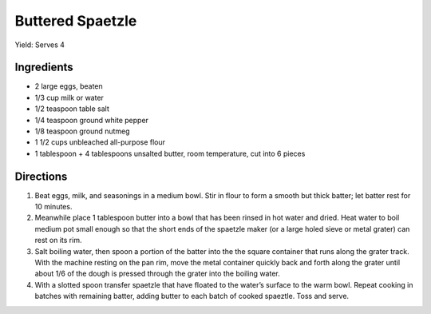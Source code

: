 Buttered Spaetzle
=================

Yield: Serves 4

Ingredients
-----------

-  2 large eggs, beaten
-  1/3 cup milk or water
-  1/2 teaspoon table salt
-  1/4 teaspoon ground white pepper
-  1/8 teaspoon ground nutmeg
-  1 1/2 cups unbleached all-purpose flour
-  1 tablespoon + 4 tablespoons unsalted butter, room temperature, cut into 6 pieces

Directions
----------

1. Beat eggs, milk, and seasonings in a medium bowl. Stir in flour to
   form a smooth but thick batter; let batter rest for 10 minutes.
2. Meanwhile place 1 tablespoon butter into a bowl that has been rinsed
   in hot water and dried. Heat water to boil medium pot small enough so that
   the short ends of the spaetzle maker (or a large holed sieve or metal
   grater) can rest on its rim.
3. Salt boiling water, then spoon a portion of the batter into the the
   square container that runs along the grater track. With the machine
   resting on the pan rim, move the metal container quickly back and
   forth along the grater until about 1/6 of the dough is pressed
   through the grater into the boiling water.
4. With a slotted spoon transfer spaetzle that have floated to the
   water’s surface to the warm bowl. Repeat cooking in batches with
   remaining batter, adding butter to each batch of cooked spaeztle.
   Toss and serve.

